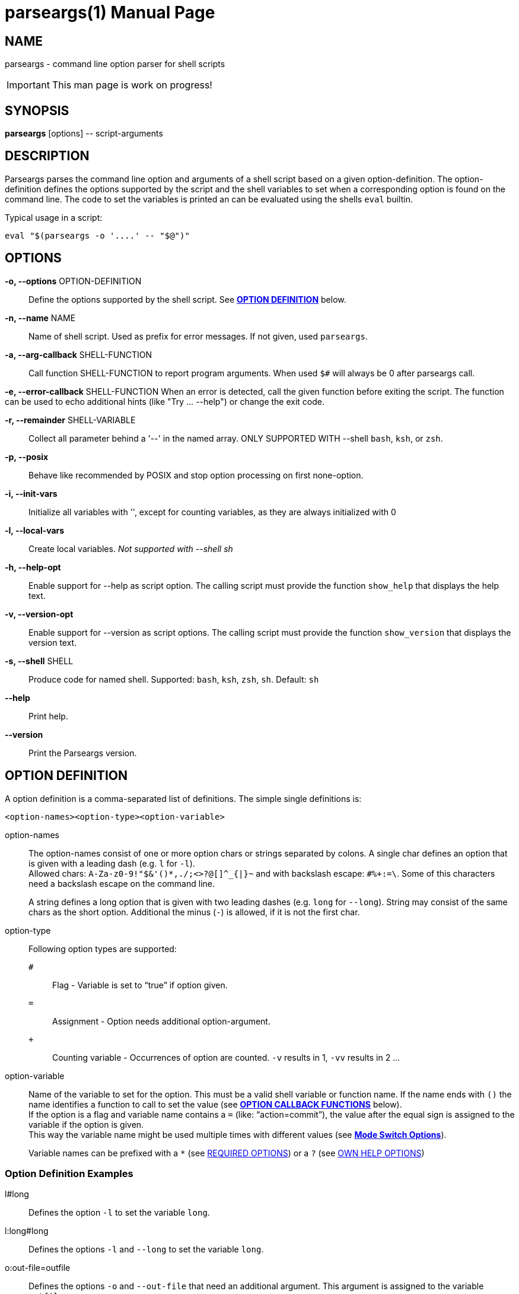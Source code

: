 = parseargs(1)
:doctype: manpage
:mansource:  parseargs {manversion}
:manmanual:  Parseargs Manual
:manversion: {pa_version}
:manpurpose: command line option parser for shell scripts

== NAME
parseargs - command line option parser for shell scripts

IMPORTANT: This man page is work on progress!


== SYNOPSIS
*parseargs* [options] \-- script-arguments


== DESCRIPTION
Parseargs parses the command line option and arguments of a shell script based on a given option-definition.
The option-definition defines the options supported by the script and the shell variables to set when a corresponding option is found on the command line.
The code to set the variables is printed an can be evaluated using the shells `eval` builtin.

Typical usage in a script:

    eval "$(parseargs -o '....' -- "$@")"

== OPTIONS

*-o, --options* OPTION-DEFINITION::
Define the options supported by the shell script.
See <<OD,*OPTION DEFINITION*>> below.

*-n, --name* NAME::
Name of shell script.
Used as prefix for error messages.
If not given, used `parseargs`.

*-a, --arg-callback* SHELL-FUNCTION::
Call function SHELL-FUNCTION to report program arguments.
When used `$#` will always be 0 after parseargs call.

*-e, --error-callback* SHELL-FUNCTION
When an error is detected, call the given function before exiting the script.
The function can be used to echo additional hints (like "Try ... --help") or change the exit code.

*-r, --remainder* SHELL-VARIABLE::
Collect all parameter behind a '--' in the named array.
ONLY SUPPORTED WITH --shell `bash`, `ksh`, or `zsh`.

*-p, --posix*::
Behave like recommended by POSIX and stop option processing on first none-option.

*-i, --init-vars*::
Initialize all variables with '', except for counting variables, as they are always initialized with 0

*-l, --local-vars*::
Create local variables. __Not supported with --shell sh__

*-h, --help-opt*::
Enable support for --help as script option.
The calling script must provide the function `show_help` that displays the help text.

*-v, --version-opt*::
Enable support for --version as script options.
The calling script must provide the function `show_version` that displays the version text.

*-s, --shell* SHELL::
Produce code for named shell. Supported: `bash`, `ksh`, `zsh`, `sh`. Default: `sh`

*--help*::
Print help.

*--version*::
Print the Parseargs version.


[[OD]]
== OPTION DEFINITION

A option definition is a comma-separated list of definitions.
The simple single definitions is:

    <option-names><option-type><option-variable>

option-names::
The option-names consist of one or more option chars or strings separated by colons.
A single char defines an option that is given with a leading dash (e.g. `l` for `-l`). +
Allowed chars:  `A-Za-z0-9!"$&'()*,./;<>?@[]^_{|}~` and with backslash escape: `#%+:=\`.
Some of this characters need a backslash escape on the command line.
+
A string defines a long option that is given with two leading dashes (e.g. `long` for `--long`).
String may consist of the same chars as the short option. Additional the minus (`-`) is allowed, if it is not the first char.

option-type::
Following option types are supported:

`#`:::
 Flag - Variable is set to "`true`" if option given.
`=`:::
Assignment - Option needs additional option-argument.
`+`:::
Counting variable - Occurrences of option are counted. `-v` results in 1, `-vv` results in 2 ...


option-variable::
Name of the variable to set for the option. This must be a valid shell variable or function name.
If the name ends with `()` the name identifies a function to call to set the value (see <<OCB, *OPTION CALLBACK FUNCTIONS*>> below). +
If the option is a flag and variable name contains a `=` (like: "`action=commit`"), the value after the equal sign is assigned to the variable if the option is given. +
This way the variable name might be used multiple times with different values (see <<MSO, *Mode Switch Options*>>).
+
Variable names can be prefixed with a `*` (see <<RQ, REQUIRED OPTIONS>>) or a `?` (see <<HP, OWN HELP OPTIONS>>)

=== Option Definition Examples

l#long::
Defines the option `-l` to set the variable `long`.

l:long#long::
Defines the options `-l` and `--long` to set the variable `long`.

o:out-file=outfile::
Defines the options `-o` and `--out-file` that need an additional argument.
This argument is assigned to the variable `outfile`.

c#mode=copy,m#mode=move::
Defines the options `-c` and `-m`.
With `-c` the variable `mode` gets the value "copy" assigned, with `-m` the value "move".
`-c` and `-m` are mutual exclusive.

v+verbosity::
Defines `-v` as a counting option. The occurrences of `-v` on the command line is counted and assigned to the variable `verbosity`.

=== Long Options and Values

Long options get their value from the next argument on the command line or directly appended with a `=`.

    --out-file result.txt
    --out-file=result.txt

Also flags with a long option can get a value, but then only the variant with the `=` is supported:

    --debug=true
    --debug=false

    --verbosity=4

For flags the values `true` and `yes` are handled as boolean true and `false` or `no` as boolean false.
The values are compared case-insensitive.

For counting options the value must  be a integer value greater-equal to 0.
The value _does not_ increase the counter value by that amount, but sets the counter value to it.

[[OCB]]
== OPTION CALLBACK FUNCTIONS

If the variable name in the option definition has `()` appended, it in fact names a function to call when the option is found.
So:

   parseargs -o 'l:long#set_long()' -- -l

produces this line (among others):

    set_long 'true' || exit $?;

It calls the function `set_long` with the value `true` and exits the script if the function returns a non-zero return code.
The script exit code is the exit code of the function.

As long options for flags support setting it to false the value is given as a argument to the callback function.
Using

   parseargs -o 'l:long#set_long()' -- --long=false

would produce:

    set_long '' || exit $?;


IMPORTANT: Using callbacks disables duplicate and mutual exclusion checks of Parseargs.
Then this is the responsibility of the script author.

[[RQ]]
== REQUIRED OPTIONS

A option can be marked as required by prefixing the variable with a asterisk.

Example:

    l:long,o=*output_file

With this definition it is required to provide the option `-o`.
If it is not given, the script is exited with an error message.

[[MSO]]
== MODE SWITCH OPTIONS

A mode switch option is a extension of a simple flag.
It allows to set a single variable to different values, depending on the given option.

For the definition

    c#mode=copy,m#mode=move

The option `-c` would set the variable `mode` to "copy", while `-m` would set it to "move".

This definitions make the options `-c` and `-m` mutual exclusive.
Note that there is no mutual exclusion check, if callbacks are used!

If a mode switch option should be marked as required, it is sufficient to mark it in one of the definitions as required.

    c#*mode=copy,m#mode=move

== Supporting `--help` and `--version`

With the option `-h`, Parseargs supports the script option `--help` and calls the function `show_help`.
That function then displays a help text.

Similar with `-v`, Parseargs supports the script option `--version` and calls the function `show_version`.

Example usage:

    show_help()
    {
        echo "my-script [OPTIONS] [FILES]"
        echo "  Options"
        echo "   -d    produce debug output"
        echo
        echo "  FILES: files to process"
    }
    show_version()
    {
        echo "my-script v 1.0"
    }

    eval "$(parseargs -n my-script -hv -o 'd#debug' -- "$@")"

[[RP]]
== SINGLETON OPTIONS

A singleton option is a option that overwrites everything else on the command line and only the defined action for this option is executed.
A singleton option is defined by prefixing the variable name (or more typical function) with a `?`.
Typical usage of a singleton option is a custom help option. Like:

    help-details#?show_detailed_help()

If the option uses a callback function, the script is exited with the exit code 0 afterwards.

== PROGRAM ARGUMENTS

Program arguments are everything on the command line that is not an option (or its option-argument).
By default this arguments are stored as the positional parameter (`$1`, `$2` ...).

With the Parseargs option `-a` / `--arg-callback` a function can be named, that is used to report the program arguments.
In that case the positional parameter list is empty.

== HANDLING of `--`

The `--` is used to stop option processing and handle all following parts of the command line as program arguments.
AFAIK this is a POSIX requirement.

    parseargs -o 'l#long' -- -l -- -x

In this call the `-l` triggers setting the variable `long` to "true", but `-x` is handled as a program argument.
Without the `--` the `-x` would lead to an error due to unknown option.

**Supported with `bash`, `ksh` and `zsh`:**

Parseargs is also able to separate the program arguments given before or after a `--`.
With the command line option `-r ARRAY_NAME` / `--remainder=ARRAY_NAME`, the arguments behind a `--` are collected in the named array, while the arguments before it are provided as positional parameter.

With

    parseargs -r crew  -- Kirk -- Spock Bones

the value of `$1` is "Kirk", while "Spock" and "Bones" are available as `${crew[0]}` and `${crew[1]}`.

NOTE: This special handling might collide with the previous description of `--`.

== CALLBACK FUNCTIONS

Callback functions are used for

1. <<OCB, *OPTION CALLBACK FUNCTIONS*>>
2. `-a` / `--arg-callback`
3. `-e` / `--error-callback`

When any of this callbacks are used, Parseargs first generates code to verify that the named function actually exist.
If a required function is missing a error message is printed and the script is terminated with exit code 127.
This error should only occur during script development.

The code generated for calling a callback function checks the return code of the function and will exit the script immediately with the same exit code.

== SHELL SUPPORT

Parseargs can generate shell code for different shells.
By default code for `bash` is created.

The target shell can be changed with the option `-s` / `--shell`-

`-s sh`::
This generates code for a simple POSIX shell.
Those shells don't support local variables and array variable.
Due to this the option `-l` / `--local-vars` and `-r` / `--remainder` are not supported.

`-s bash`, `-s ksh` and `-s zsh`::
With this shells all features of Parseargs are supported.
The generated code for this shells is (as of today) nearly identical.
Only assigning an empty array is different in ksh than in bash or zsh.

== EXIT STATUS

0::
Success

1::
Error while processing shell script options.

11::
Invalid Parseargs options or option definition.

== AUTHOR

Ralf Schandl

Project home is https://github.com/rakus/parseargs.

== COPYING

Copyright (C) 2023 Ralf Schandl.

Free use of this software is granted under the terms of the MIT License.

This software is released WITHOUT ANY WARRANTY; without even the implied
warranty of MERCHANTABILITY or FITNESS FOR A PARTICULAR PURPOSE.

*USE AT YOUR OWN RISK!*

// vim:ft=asciidoc:et:ts=4:spelllang=en_us:spell
